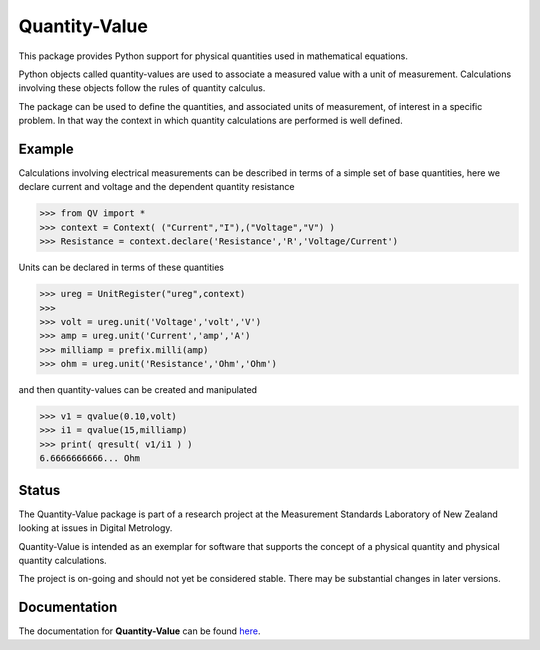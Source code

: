 ==============
Quantity-Value
==============

|docs| |travis| |appveyor| |pypi|

This package provides Python support for physical quantities used in mathematical equations. 

Python objects called quantity-values are used to associate a measured value with a unit of measurement. Calculations involving these objects follow the rules of quantity calculus.

The package can be used to define the quantities, and associated units of measurement, of interest in a specific problem. In that way the context in which quantity calculations are performed is well defined.

Example
=======

Calculations involving electrical measurements can be described in terms of a simple set of base quantities, here we declare current and voltage and the dependent quantity resistance

.. code-block:: pycon 

    >>> from QV import *
    >>> context = Context( ("Current","I"),("Voltage","V") )
    >>> Resistance = context.declare('Resistance','R','Voltage/Current')

Units can be declared in terms of these quantities 

.. code-block:: pycon 

    >>> ureg = UnitRegister("ureg",context)
    >>>
    >>> volt = ureg.unit('Voltage','volt','V') 
    >>> amp = ureg.unit('Current','amp','A') 
    >>> milliamp = prefix.milli(amp)
    >>> ohm = ureg.unit('Resistance','Ohm','Ohm')
    
and then quantity-values can be created and manipulated

.. code-block:: pycon 
   
    >>> v1 = qvalue(0.10,volt)
    >>> i1 = qvalue(15,milliamp) 
    >>> print( qresult( v1/i1 ) )
    6.6666666666... Ohm
 
Status
======

The Quantity-Value package is part of a research project at the Measurement Standards Laboratory of New Zealand looking at issues in Digital Metrology. 

Quantity-Value is intended as an exemplar for software that supports the concept of a physical quantity and physical quantity calculations.

The project is on-going and should not yet be considered stable. There may be substantial changes in later versions.

Documentation
=============

The documentation for **Quantity-Value** can be found `here <https://quantity-value.readthedocs.io/en/stable/>`_.


.. |docs| image:: https://readthedocs.org/projects/quantity-value/badge/?version=latest
    :target: https://quantity-value.readthedocs.io/en/latest/?badge=latest
    :alt: Documentation Status

.. |travis| image:: https://img.shields.io/travis/MSLNZ/Quantity-Value/master.svg?label=Travis-CI
    :target: https://travis-ci.org/MSLNZ/Quantity-Value

.. |appveyor| image:: https://img.shields.io/appveyor/ci/jborbely/Quantity-Value/master.svg?label=AppVeyor
    :target: https://ci.appveyor.com/project/jborbely/Quantity-Value/branch/master

.. |pypi| image:: https://badge.fury.io/py/Quantity-Value.svg
    :target: https://badge.fury.io/py/Quantity-Value

